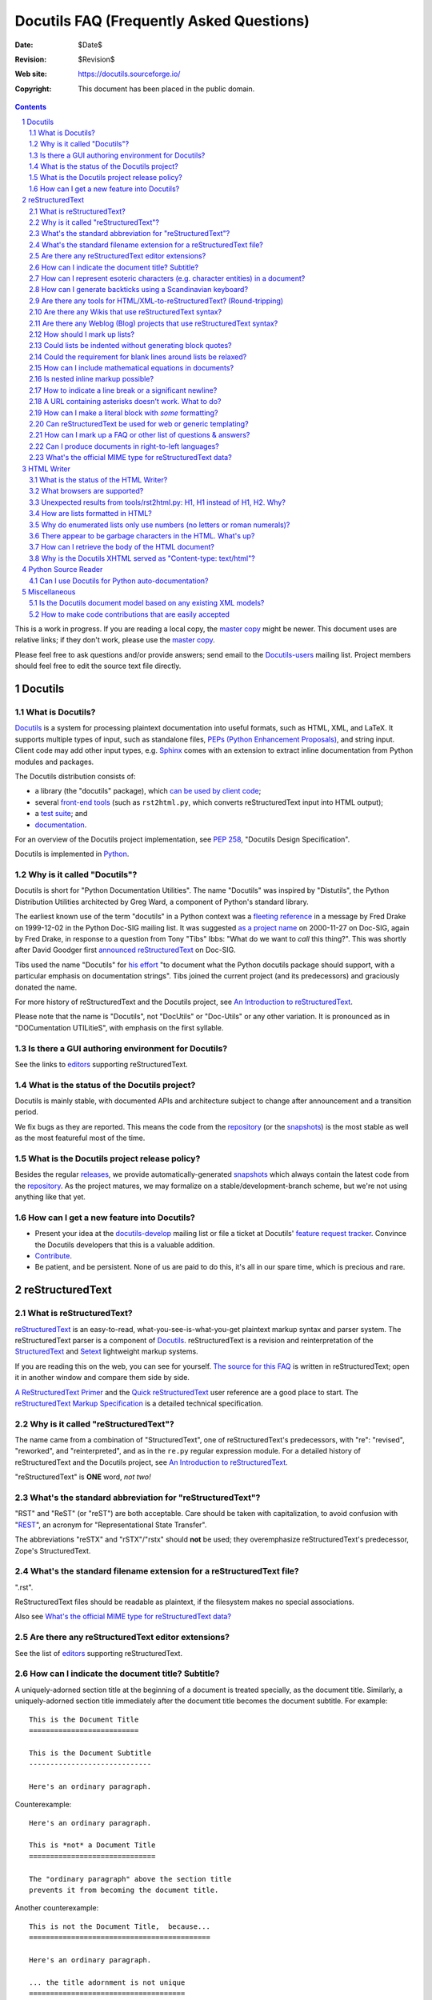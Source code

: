 .. -*- coding: utf-8 -*-


.. NOTE TO MAINTAINERS: Please add new questions to the end of their
   sections, so section/question numbers remain stable.


===========================================
 Docutils FAQ (Frequently Asked Questions)
===========================================

:Date: $Date$
:Revision: $Revision$
:Web site: https://docutils.sourceforge.io/
:Copyright: This document has been placed in the public domain.

.. contents::
.. sectnum::


This is a work in progress.  If you are reading a local copy, the
`master copy`_ might be newer.  This document uses are relative links;
if they don't work, please use the `master copy`_.

Please feel free to ask questions and/or provide answers; send email
to the `Docutils-users`_ mailing list.  Project members should feel
free to edit the source text file directly.

.. _master copy: https://docutils.sourceforge.io/FAQ.html
.. _let us know:
.. _Docutils-users: docs/user/mailing-lists.html#docutils-users



Docutils
========

What is Docutils?
-----------------

Docutils_ is a system for processing plaintext documentation into
useful formats, such as HTML, XML, and LaTeX.  It supports multiple
types of input, such as standalone files, `PEPs (Python Enhancement
Proposals)`_, and string input. Client code may add other input types,
e.g. Sphinx_ comes with an extension to extract inline documentation
from Python modules and packages.

The Docutils distribution consists of:

* a library (the "docutils" package), which `can be used by client
  code`_;
* several `front-end tools`_ (such as ``rst2html.py``, which converts
  reStructuredText input into HTML output);
* a `test suite`_; and
* documentation_.

For an overview of the Docutils project implementation, see `PEP
258`_, "Docutils Design Specification".

Docutils is implemented in Python_.

.. _Docutils: https://docutils.sourceforge.io/
.. _PEPs (Python Enhancement Proposals):
   http://www.python.org/peps/pep-0012.html
.. _can be used by client code: docs/api/publisher.html
.. _front-end tools: docs/user/tools.html
.. _test suite: docs/dev/testing.html
.. _documentation: docs/index.html
.. _PEP 258: http://www.python.org/peps/pep-0258.html
.. _Python: http://www.python.org/


Why is it called "Docutils"?
----------------------------

Docutils is short for "Python Documentation Utilities".  The name
"Docutils" was inspired by "Distutils", the Python Distribution
Utilities architected by Greg Ward, a component of Python's standard
library.

The earliest known use of the term "docutils" in a Python context was
a `fleeting reference`__ in a message by Fred Drake on 1999-12-02 in
the Python Doc-SIG mailing list.  It was suggested `as a project
name`__ on 2000-11-27 on Doc-SIG, again by Fred Drake, in response to
a question from Tony "Tibs" Ibbs: "What do we want to *call* this
thing?".  This was shortly after David Goodger first `announced
reStructuredText`__ on Doc-SIG.

Tibs used the name "Docutils" for `his effort`__ "to document what the
Python docutils package should support, with a particular emphasis on
documentation strings".  Tibs joined the current project (and its
predecessors) and graciously donated the name.

For more history of reStructuredText and the Docutils project, see `An
Introduction to reStructuredText`_.

Please note that the name is "Docutils", not "DocUtils" or "Doc-Utils"
or any other variation.  It is pronounced as in "DOCumentation
UTILitieS", with emphasis on the first syllable.

.. _An Introduction to reStructuredText: docs/ref/rst/introduction.html
__ http://mail.python.org/pipermail/doc-sig/1999-December/000878.html
__ http://mail.python.org/pipermail/doc-sig/2000-November/001252.html
__ http://mail.python.org/pipermail/doc-sig/2000-November/001239.html
__ http://homepage.ntlworld.com/tibsnjoan/docutils/STpy.html


Is there a GUI authoring environment for Docutils?
--------------------------------------------------

See the links to editors_ supporting reStructuredText.

.. _editors: docs/user/links.html#editors


What is the status of the Docutils project?
-------------------------------------------

Docutils is mainly stable, with documented APIs and architecture
subject to change after announcement and a transition period.

We fix bugs as they are reported.  This means the code from the
repository_ (or the snapshots_) is the most stable as well as the most
featureful most of the time.


What is the Docutils project release policy?
--------------------------------------------

Besides the regular releases_, we provide automatically-generated
snapshots_ which always contain the latest code from the repository_.
As the project matures, we may formalize on a
stable/development-branch scheme, but we're not using anything like
that yet.

.. _releases: https://pypi.org/project/docutils/#history
.. _snapshots: https://sourceforge.net/p/docutils/code/HEAD/tree/trunk/docutils/
.. _repository: docs/dev/repository.html


How can I get a new feature into Docutils?
------------------------------------------

* Present your idea at the docutils-develop_ mailing list or file a
  ticket at Docutils' `feature request tracker`_.
  Convince the Docutils developers that this is a valuable addition.

* Contribute_.

* Be patient, and be persistent.  None of us are paid to do this,
  it's all in our spare time, which is precious and rare.

.. _docutils-develop: docs/user/mailing-lists.html#docutils-develop
.. _extensions and related projects:
   docs/dev/policies.html#extensions-and-related-projects
.. _feature request tracker:
    http://sourceforge.net/p/docutils/feature-requests/


reStructuredText
================

What is reStructuredText?
-------------------------

reStructuredText_ is an easy-to-read, what-you-see-is-what-you-get
plaintext markup syntax and parser system.  The reStructuredText
parser is a component of Docutils_.  reStructuredText is a revision
and reinterpretation of the StructuredText_ and Setext_ lightweight
markup systems.

If you are reading this on the web, you can see for yourself.  `The
source for this FAQ <FAQ.rst>`_ is written in reStructuredText; open
it in another window and compare them side by side.

`A ReStructuredText Primer`_ and the `Quick reStructuredText`_ user
reference are a good place to start.  The `reStructuredText Markup
Specification`_ is a detailed technical specification.

.. _A ReStructuredText Primer: docs/user/rst/quickstart.html
.. _Quick reStructuredText: docs/user/rst/quickref.html
.. _reStructuredText Markup Specification:
   docs/ref/rst/restructuredtext.html
.. _reStructuredText: https://docutils.sourceforge.io/rst.html
.. _StructuredText:
   http://dev.zope.org/Members/jim/StructuredTextWiki/FrontPage/
.. _Setext: https://docutils.sourceforge.io/mirror/setext.html


Why is it called "reStructuredText"?
------------------------------------

The name came from a combination of "StructuredText", one of
reStructuredText's predecessors, with "re": "revised", "reworked", and
"reinterpreted", and as in the ``re.py`` regular expression module.
For a detailed history of reStructuredText and the Docutils project,
see `An Introduction to reStructuredText`_.

"reStructuredText" is **ONE** word, *not two!*


What's the standard abbreviation for "reStructuredText"?
--------------------------------------------------------

"RST" and "ReST" (or "reST") are both acceptable.  Care should be
taken with capitalization, to avoid confusion with "REST__", an
acronym for "Representational State Transfer".

The abbreviations "reSTX" and "rSTX"/"rstx" should **not** be used;
they overemphasize reStructuredText's predecessor, Zope's
StructuredText.

__ http://en.wikipedia.org/wiki/Representational_State_Transfer


What's the standard filename extension for a reStructuredText file?
-------------------------------------------------------------------

".rst".

ReStructuredText files should be readable as plaintext, if the filesystem
makes no special associations.

Also see `What's the official MIME type for reStructuredText data?`_


Are there any reStructuredText editor extensions?
-------------------------------------------------

See the list of editors_ supporting reStructuredText.


How can I indicate the document title?  Subtitle?
-------------------------------------------------

A uniquely-adorned section title at the beginning of a document is
treated specially, as the document title.  Similarly, a
uniquely-adorned section title immediately after the document title
becomes the document subtitle.  For example::

    This is the Document Title
    ==========================

    This is the Document Subtitle
    -----------------------------

    Here's an ordinary paragraph.

Counterexample::

    Here's an ordinary paragraph.

    This is *not* a Document Title
    ==============================

    The "ordinary paragraph" above the section title
    prevents it from becoming the document title.

Another counterexample::

    This is not the Document Title,  because...
    ===========================================

    Here's an ordinary paragraph.

    ... the title adornment is not unique
    =====================================

    Another ordinary paragraph.


How can I represent esoteric characters (e.g. character entities) in a document?
--------------------------------------------------------------------------------

For example, say you want an em-dash (XML character entity &mdash;,
Unicode character U+2014) in your document: use a real em-dash.
Insert concrete characters (e.g. type a *real* em-dash) into your
input file, using whatever encoding suits your application, and tell
Docutils the input encoding.  Docutils uses Unicode internally, so the
em-dash character is a real em-dash internally.

Emacs users should refer to the `Emacs Support for reStructuredText`__
document.  Tips for other editors are welcome.

__ tools/editors/emacs/README.html

ReStructuredText has no character entity subsystem; it doesn't know
anything about XML charents.  To Docutils, "&mdash;" in input text is
7 discrete characters; no interpretation happens.  When writing HTML,
the "&" is converted to "&amp;", so in the raw output you'd see
"&amp;mdash;".  There's no difference in interpretation for text
inside or outside inline literals or literal blocks -- there's no
character entity interpretation in either case.

If you can't use a Unicode-compatible encoding and must rely on 7-bit
ASCII, there is a workaround.  New in Docutils 0.3.10 is a set of
`Standard Substitution Definition Sets`_, which provide equivalents of
XML & HTML character entity sets as substitution definitions.  For
example, the Japanese yen currency symbol can be used as follows::

    .. include:: <xhtml1-lat1.txt>

    |yen| 600 for a complete meal?  That's cheap!

Thanks to David Priest for the original idea.

If you insist on using XML-style charents, you'll have to implement a
pre-processing system to convert to UTF-8 or something.  That
introduces complications though; you can no longer *write* about
charents naturally; instead of writing "&mdash;" you'd have to write
"&amp;mdash;".

For the common case of long dashes, you might also want to insert the
following substitution definitions into your document (both of them are
using the "unicode_" directive)::

    .. |--| unicode:: U+2013   .. en dash
    .. |---| unicode:: U+2014  .. em dash, trimming surrounding whitespace
       :trim:

.. |--| unicode:: U+2013   .. en dash
.. |---| unicode:: U+2014  .. em dash, trimming surrounding whitespace
   :trim:

Now you can write dashes using pure ASCII: "``foo |--| bar; foo |---|
bar``", rendered as "foo |--| bar; foo |---| bar".
The ``:trim:`` option for
the em dash is necessary because you cannot write "``foo|---|bar``";
thus you need to add spaces ("``foo |---| bar``") and advise the
reStructuredText parser to trim the spaces.

.. _Standard Substitution Definition Sets: docs/ref/rst/definitions.html
.. _unicode: docs/ref/rst/directives.html#unicode-character-codes
.. _are available: https://docutils.sourceforge.io/tmp/charents/
.. _tarball: https://docutils.sourceforge.io/tmp/charents.tgz
.. _description and instructions:
   https://docutils.sourceforge.io/tmp/charents/README.html
.. _to-do list: docs/dev/todo.html


How can I generate backticks using a Scandinavian keyboard?
-----------------------------------------------------------

The use of backticks in reStructuredText is a bit awkward with
Scandinavian keyboards, where the backtick is a "dead" key.  To get
one ` character one must press SHIFT-` + SPACE.

Unfortunately, with all the variations out there, there's no way to
please everyone.  For Scandinavian programmers and technical writers,
this is not limited to reStructuredText but affects many languages and
environments.

Possible solutions include

* If you have to input a lot of backticks, simply type one in the
  normal/awkward way, select it, copy and then paste the rest (CTRL-V
  is a lot faster than SHIFT-` + SPACE).

* Use keyboard macros.

* Remap the keyboard.  The Scandinavian keyboard layout is awkward for
  other programming/technical characters too; for example, []{}
  etc. are a bit awkward compared to US keyboards.

  According to Axel Kollmorgen,

      Under Windows, you can use the `Microsoft Keyboard Layout Creator
      <http://www.microsoft.com/globaldev/tools/msklc.mspx>`__ to easily
      map the backtick key to a real backtick (no dead key). took me
      five minutes to load my default (german) keyboard layout, untick
      "Dead Key?" from the backtick key properties ("in all shift
      states"), "build dll and setup package", install the generated
      .msi, and add my custom keyboard layout via Control Panel >
      Regional and Language Options > Languages > Details > Add
      Keyboard layout (and setting it as default "when you start your
      computer").

* Use a virtual/screen keyboard or character palette, such as:

  - `Web-based keyboards <http://keyboard.lab.co.il/>`__ (IE only
    unfortunately).
  - Windows: `Click-N-Type <http://www.lakefolks.org/cnt/>`__.
  - Mac OS X: the Character Palette can store a set of favorite
    characters for easy input.  Open System Preferences,
    International, Input Menu tab, enable "Show input menu in menu
    bar", and be sure that Character Palette is enabled in the list.

If anyone knows of other/better solutions, please `let us know`_.


Are there any tools for HTML/XML-to-reStructuredText?  (Round-tripping)
-----------------------------------------------------------------------

People have tossed the idea around, and some implementations of
reStructuredText-generating tools can be found in the `Docutils Link
List`_.

There's no reason why reStructuredText should not be round-trippable
to/from XML; any technicalities which prevent round-tripping would be
considered bugs.  Whitespace would not be identical, but paragraphs
shouldn't suffer.  The tricky parts would be the smaller details, like
links and IDs and other bookkeeping.

For HTML, true round-tripping may not be possible.  Even adding lots
of extra "class" attributes may not be enough.  A "simple HTML" to RST
filter is possible -- for some definition of "simple HTML" -- but HTML
is used as dumb formatting so much that such a filter may not be
particularly useful.  An 80/20 approach should work though: build a
tool that does 80% of the work automatically, leaving the other 20%
for manual tweaks.

.. _Docutils Link List: docs/user/links.html


Are there any Wikis that use reStructuredText syntax?
-----------------------------------------------------

There are several, with various degrees of completeness.  With no
implied endorsement or recommendation, and in no particular order:

* `Ian Bicking's experimental code
  <http://docutils.sf.net/sandbox/ianb/wiki/Wiki.py>`__

* `MoinMoin <http://moinmoin.wikiwikiweb.de/>`__ has some support;
  `here's a sample <http://moinmoin.wikiwikiweb.de/RestSample>`__

* Zope-based `Zwiki <http://zwiki.org/>`__

* Zope3-based Zwiki (in the Zope 3 source tree as
  ``zope.products.zwiki``)

* `StikiWiki <http://mithrandr.moria.org/code/stikiwiki/>`__

* `Trac <http://trac.edgewall.com//>`__ `supports using
  reStructuredText
  <http://trac.edgewall.com//wiki/WikiRestructuredText>`__ as
  an alternative to wiki markup. This includes support for `TracLinks
  <http://trac.edgewall.com//wiki/TracLinks>`__ from within
  RST text via a custom RST reference-directive or, even easier, an
  interpreted text role 'trac'

Please `let us know`_ of any other reStructuredText Wikis.

.. dead link
.. The example application for the `Web Framework Shootout
.. <http://colorstudy.com/docs/shootout.html>`__ article is a Wiki using
.. reStructuredText.


Are there any Weblog (Blog) projects that use reStructuredText syntax?
----------------------------------------------------------------------

With no implied endorsement or recommendation, and in no particular
order:

* `Firedrop <http://www.voidspace.org.uk/python/firedrop2/>`__
* `PyBloxsom <http://pyblosxom.sourceforge.net/>`__
* `Lino WebMan <http://lino.sourceforge.net/webman.html>`__
* `Pelican <http://blog.getpelican.com/>`__
  (also  listed `on PyPi <http://pypi.python.org/pypi/pelican>`__)

Please `let us know`_ of any other reStructuredText Blogs.


.. _Can lists be indented without generating block quotes?:

How should I mark up lists?
---------------------------

Bullet_ & enumerated_ list markup is very intuitive but there are 2
points that must be noted:

.. _bullet: docs/ref/rst/restructuredtext.html#bullet-lists
.. _enumerated: docs/ref/rst/restructuredtext.html#enumerated-lists

1. Lists should **not** be indented.  This is correct::

       paragraph

       * list item 1

         * nested item 1.1
         * nested item 1.2

       * list item 2

   while this is probably incorrect::

       paragraph

         * list item 1

             * nested item 1.1
             * nested item 1.2

         * list item 2

   The extra indentation (of the list containing items 1.1 and 1.2) is
   recognized as a block quote.  This is usually not what you mean and
   it causes the list in the output to be indented too much.

2. There **must** be blank lines around list items, except between
   items of the same level, where blank lines are optional.  The
   example above shows this.

Note that formatting of the *output* is independent of the input, and
is decided by the writer and the stylesheet.  For instance, lists
*are* indented in HTML output by default.  See `How are lists
formatted in HTML?`_ for details.


Could lists be indented without generating block quotes?
--------------------------------------------------------

Some people like to write lists with indentation but don't intend a
blockquote context.  There has been a lot of discussion about allowing
this in reStructuredText, but there are some issues that would need to
be resolved before it could be implemented.  There is a summary of the
issues and pointers to the discussions in `the to-do list`__.

__ docs/dev/todo.html#indented-lists


Could the requirement for blank lines around lists be relaxed?
--------------------------------------------------------------

Short answer: no.

In reStructuredText, it would be impossible to unambiguously mark up
and parse lists without blank lines before and after.  Deeply nested
lists may look ugly with so many blank lines, but it's a price we pay
for unambiguous markup.  Some other plaintext markup systems do not
require blank lines in nested lists, but they have to compromise
somehow, either accepting ambiguity or requiring extra complexity.
For example, `Epytext <http://epydoc.sf.net/epytext.html#list>`__ does
not require blank lines around lists, but it does require that lists
be indented and that ambiguous cases be escaped.


How can I include mathematical equations in documents?
------------------------------------------------------

Use the `math directive`_ and `math role`_, available since Docutils 0.8.

.. _math directive: docs/ref/rst/directives.html#math
.. _math role: docs/ref/rst/roles.html#math


Is nested inline markup possible?
---------------------------------

Not currently, no.  It's on the `to-do list`__ (`details here`__), and
hopefully will be part of the reStructuredText parser soon.  At that
time, markup like this will become possible::

    Here is some *emphasized text containing a `hyperlink`_ and
    ``inline literals``*.

__ docs/dev/todo.html#nested-inline-markup
__ docs/dev/rst/alternatives.html#nested-inline-markup

There are workarounds, but they are either convoluted or ugly or both.
They are not recommended.

* Inline markup can be combined with hyperlinks using `substitution
  definitions`__ and references__ with the `"replace" directive`__.
  For example::

      Here is an |emphasized hyperlink|_.

      .. |emphasized hyperlink| replace:: *emphasized hyperlink*
      .. _emphasized hyperlink: http://example.org

  It is not possible for just a portion of the replacement text to be
  a hyperlink; it's the entire replacement text or nothing.

  __ docs/ref/rst/restructuredtext.html#substitution-definitions
  __ docs/ref/rst/restructuredtext.html#substitution-references
  __ docs/ref/rst/directives.html#replace

* The `"raw" directive`__ can be used to insert raw HTML into HTML
  output::

      Here is some |stuff|.

      .. |stuff| raw:: html

         <em>emphasized text containing a
         <a href="http://example.org">hyperlink</a> and
         <tt>inline literals</tt></em>

  Raw LaTeX is supported for LaTeX output, etc.

  __ docs/ref/rst/directives.html#raw


How to indicate a line break or a significant newline?
------------------------------------------------------

`Line blocks`__ are designed for address blocks, verse, and other
cases where line breaks are significant and must be preserved.  Unlike
literal blocks, the typeface is not changed, and inline markup is
recognized.  For example::

    | A one, two, a one two three four
    |
    | Half a bee, philosophically,
    |     must, *ipso facto*, half not be.
    | But half the bee has got to be,
    |     *vis a vis* its entity.  D'you see?
    |
    | But can a bee be said to be
    |     or not to be an entire bee,
    |         when half the bee is not a bee,
    |             due to some ancient injury?
    |
    | Singing...

__ docs/ref/rst/restructuredtext.html#line-blocks

Here's a workaround for manually inserting explicit line breaks in
HTML output::

    .. |br| raw:: html

       <br />

    I want to break this line here: |br| this is after the break.

    If the extra whitespace bothers you, |br|\ backslash-escape it.


A URL containing asterisks doesn't work.  What to do?
-----------------------------------------------------

Asterisks are valid URL characters (see :RFC:`2396`), sometimes used
in URLs.  For example::

    http://cvs.example.org/viewcvs.py/*checkout*/module/file

Unfortunately, the parser thinks the asterisks are indicating
emphasis.  The slashes serve as delineating punctuation, allowing the
asterisks to be recognized as markup.  The example above is separated
by the parser into a truncated URL, an emphasized word, and some
regular text::

    http://cvs.example.org/viewcvs.py/
    *checkout*
    /module/file

To turn off markup recognition, use a backslash to escape at least the
first asterisk, like this::

    http://cvs.example.org/viewcvs.py/\*checkout*/module/file

Escaping the second asterisk doesn't hurt, but it isn't necessary.


How can I make a literal block with *some* formatting?
------------------------------------------------------

Use the `parsed-literal`_ directive.

.. _parsed-literal: docs/ref/rst/directives.html#parsed-literal

Scenario: a document contains some source code, which calls for a
literal block to preserve linebreaks and whitespace.  But part of the
source code should be formatted, for example as emphasis or as a
hyperlink.  This calls for a *parsed* literal block::

    .. parsed-literal::

       print "Hello world!"  # *tricky* code [1]_

The emphasis (``*tricky*``) and footnote reference (``[1]_``) will be
parsed.


Can reStructuredText be used for web or generic templating?
-----------------------------------------------------------

Docutils and reStructuredText can be used with or as a component of a
templating system, but they do not themselves include templating
functionality.  Templating should simply be left to dedicated
templating systems.  Users can choose a templating system to apply to
their reStructuredText documents as best serves their interests.

There are many good templating systems for Python (ht2html_, YAPTU_,
Quixote_'s PTL, Cheetah_, etc.; see this non-exhaustive list of `some
other templating systems`_), and many more for other languages, each
with different approaches.  We invite you to try several and find one
you like.  If you adapt it to use Docutils/reStructuredText, please
consider contributing the code to Docutils or `let us know`_ and we'll
keep a list here.

One reST-specific web templating system is `rest2web
<http://www.voidspace.org.uk/python/rest2web>`_, a tool for
automatically building websites, or parts of websites.

.. _ht2html: http://ht2html.sourceforge.net/
.. _YAPTU:
   http://aspn.activestate.com/ASPN/Cookbook/Python/Recipe/52305
.. _Quixote: http://www.mems-exchange.org/software/quixote/
.. _Cheetah: http://www.cheetahtemplate.org/
.. _some other templating systems:
   http://webware.sourceforge.net/Papers/Templates/


How can I mark up a FAQ or other list of questions & answers?
-------------------------------------------------------------

There is no specific syntax for FAQs and Q&A lists.  Here are two
options:

1. For a FAQ (Frequently Asked Questions, usually with answers), a
   convenient way to mark up the questions is as section titles, with
   the answer(s) as section content.  This document is marked up in
   this way.

   The advantages of using section titles for questions are: sections
   can be numbered automatically, and a table of contents can be
   generated automatically.  One limitation of this format is that
   questions must fit on one line (section titles may not wrap, in the
   source text).  For very long questions, the title may be a summary
   of the question, with the full question in the section body.

2. Field lists work well as Q&A lists::

       :Q: What kind of questions can we
           put here?

       :A: Any kind we like!

   In order to separate questions, lists can be used:

       1. :Q: What kind of question can we
              put here?
          :A: Any kind we like!

       2. :Q: How many answers can a question have?
          :A: It can have one,
          :A: or more.
          :A3: Answers can be numbered like this.
          :A: 1. Or like this.
              2. We're flexible!

   If you don't want to number or otherwise mark questions, you can
   use an empty comment between individual field lists to separate
   them::

       :Q: First question?
       :A: Answer.

       ..

       :Q: Second question?
       :A: Answer.


.. _bidi:

Can I produce documents in right-to-left languages?
---------------------------------------------------

Languages written from right to left, such as Arabic and Hebrew, must
be reordered according to the `Unicode Bidi Algorithm`_.  This
requires support from the editor and special markup in the output
format.

The source format of reStructuredText is relatively bidi-friendly:
most constructs are denoted by punctuation without intrusion of
English and when you must write in English, it's usually on a separate
line.  So any editor that auto-detects direction per-line (like gedit
or geresh_) will suffice.

Moreover, it's possible to translate_ all reStructuredText keywords.
Docutils 0.17 includes translations for Arab, Hebrew, and
Persian/Farsi.  This should allow reasonable use of editors limited to
a single base direction for the whole document (like Notepad, Vim and
text boxes in Firefox).

.. _Unicode Bidi Algorithm: http://www.unicode.org/reports/tr9/
.. _geresh: http://www.typo.co.il/~mooffie/geresh/
.. _translate: docs/howto/i18n.html

The second problem is bidi markup of the output.  There is an almost
transparent implicit solution for HTML:

* Grab http://cben-hacks.sourceforge.net/bidi/hibidi.py and
  http://cben-hacks.sourceforge.net/bidi/rst2html_hibidi.py.
  Put them both in the same directory and make them executable.

* Use ``rst2html_hibidi.py`` instead of ``rst2html.py``.

* It infers dir attributes in the HTML from the text.  It does it
  hierachically, giving much better results than usual.  You can still
  use LRM/RLM and LRE/RLE/PDF control codes to help it.

  * If you want the gory details: See the full theory_, and note the
    incomplete practice_ (this is still a partial implementation - but
    sufficient for most needs).

    .. _theory: http://cben-hacks.sf.net/bidi/hibidi.html
    .. _practice: http://cben-hacks.sf.net/bidi/hibidi.html#practice

There is also an explicit way to set directions through CSS and
classes in the HTML:

* Copy ``default.css`` to a new file and add relevant parts of the
  following::

      /* Use these two if the main document direction is RTL */
      body { direction: rtl; }
      div.sidebar { float: left !important; }

      /* The next 3 rules are very useful in documents containing pieces
      of code in english */
      /* Use this if you all your literal blocks (::) are LTR */
      pre {direction: ltr; unicode-bidi: embed; }
      /* Use this if you all your inline literals (``) are LTR */
      tt {direction: ltr; unicode-bidi: embed; }
      /* Use this if you all your interpreted text (`) is LTR */
      cite {direction: ltr; unicode-bidi: embed; }

      /* Allow manual direction override by class directive and roles */
      .rtl { direction: rtl; }
      .ltr { direction: ltr; }

* Select this new stylesheet with ``--stylesheet=<file>`` or the
  stylesheet_ setting.

* Now if you need to override the direction of some element (from a
  paragraph to a whole section), write::

      .. class:: rtl

  or::

      .. class:: ltr

  before it (see the class_ directive for details).

* To change the direction of some inline text fragment, you can use
  RLE/LRE/PDF control characters, or write ``:rtl:`RTL text``` /
  ``:ltr:`RTL text```.  To use the latter syntax, you must write this
  once at the beginning of your document::

      .. role:: ltr
      .. role:: rtl

.. _stylesheet: docs/user/config.html#stylesheet
.. _class: docs/ref/rst/directives.rst#class

LaTeX is quite hard to implement (it doesn't support the bidi
algorithm, so all direction changes - even numbers in RTL text - must
be explicitly marked).  Other formats are more-or-less easy.

If you have any questions/problems/bugs related to bidi with docutils,
ask `Beni Cherniavsky`__ directly or the `Docutils-users`_ mailing
list.

__ mailto:cben@users.sf.net


What's the official MIME type for reStructuredText data?
--------------------------------------------------------

While there is no registered MIME type for reStructuredText, the
"official unofficial" standard MIME type is "text/x-rst". [#]_  This was
invented for the build system for PEPs (Python Enhancement Proposals),
and it's used by the python.org web site build system.

Also see `What's the standard filename extension for a
reStructuredText file?`_

.. [#] The "x-" prefix means it's an unregistered MIME type.


HTML Writer
===========

What is the status of the HTML Writer?
--------------------------------------

The default HTML Writer module, ``docutils/writers/html4css1.py``, is
a proof-of-concept reference implementation.  While it is a complete
implementation, some aspects of the HTML it produces may be outdated or
incompatible with older browsers or specialized applications (such as
web templating).

For the full selection see `Docutils HTML writers`_

.. _Docutils HTML writers: docs/user/html.html

What browsers are supported?
----------------------------

No specific browser is targeted; all modern graphical browsers should
work.  Some older browsers, text-only browsers, and browsers without
full CSS support are known to produce inferior results.  Firefox,
Safari, Opera, Chrome, Edge, and MS Internet Explorer (version 5.0 and up)
are known to give good results.  Reports of experiences with other
browsers are welcome.


Unexpected results from tools/rst2html.py: H1, H1 instead of H1, H2.  Why?
--------------------------------------------------------------------------

Here's the question in full:

    I have this text::

        Heading 1
        =========

        All my life, I wanted to be H1.

        Heading 1.1
        -----------

        But along came H1, and so shouldn't I be H2?
        No!  I'm H1!

        Heading 1.1.1
        *************

        Yeah, imagine me, I'm stuck at H3!  No?!?

    When I run it through tools/rst2html.py, I get unexpected results
    (below).  I was expecting H1, H2, then H3; instead, I get H1, H1,
    H2::

        ...
        <html lang="en">
        <head>
        ...
        <title>Heading 1</title>
        </head>
        <body>
        <div class="document" id="heading-1">
        <h1 class="title">Heading 1</h1>                <-- first H1
        <p>All my life, I wanted to be H1.</p>
        <div class="section" id="heading-1-1">
        <h1><a name="heading-1-1">Heading 1.1</a></h1>        <-- H1
        <p>But along came H1, and so now I must be H2.</p>
        <div class="section" id="heading-1-1-1">
        <h2><a name="heading-1-1-1">Heading 1.1.1</a></h2>
        <p>Yeah, imagine me, I'm stuck at H3!</p>
        ...

    What gives?

Check the "class" attribute on the H1 tags, and you will see a
difference.  The first H1 is actually ``<h1 class="title">``; this is
the document title, and the default stylesheet renders it centered.
There can also be an ``<h2 class="subtitle">`` for the document
subtitle.

If there's only one highest-level section title at the beginning of a
document, it is treated specially, as the document title.  (Similarly, a
lone second-highest-level section title may become the document
subtitle.)  See `How can I indicate the document title?  Subtitle?`_ for
details.  Rather than use a plain H1 for the document title, we use ``<h1
class="title">`` so that we can use H1 again within the document.  Why
do we do this?  HTML only has H1-H6, so by making H1 do double duty, we
effectively reserve these tags to provide 6 levels of heading beyond the
single document title.

With "html4css1", HTML is being used for dumb formatting for nothing
but final display. A stylesheet *is required*, and one is provided;
see `Docutils HTML writers`_.  Of course, you're
welcome to roll your own.  The default stylesheet provides rules to
format ``<h1 class="title">`` and ``<h2 class="subtitle">``
differently from ordinary ``<h1>`` and ``<h2>``::

    h1.title {
      text-align: center }

    h2.subtitle {
      text-align: center }

If you don't want the top section heading to be interpreted as a
title at all, disable the `doctitle_xform`_ setting
(``--no-doc-title`` option).  This will interpret your document
differently from the standard settings, which might not be a good
idea.  If you don't like the reuse of the H1 in the HTML output, you
can tweak the `initial_header_level`_ setting
(``--initial-header-level`` option) -- but unless you match its value
to your specific document, you might end up with bad HTML (e.g. H3
without H2).

.. _doctitle_xform: docs/user/config.html#doctitle-xform
.. _initial_header_level: docs/user/config.html#initial-header-level

(Thanks to Mark McEahern for the question and much of the answer.)

.. note:: For the html5 writer, `initial_header_level`_ defaults to
   ``2`` because this is what the `HTML5 standard`__ expects as
   start value for headings nested in <section> elements.

   .. Sectioning content elements are always considered subsections of
      their nearest ancestor *sectioning root* [#]_ or their nearest
      ancestor element of *sectioning content*  [#]_, whichever is nearest,
      [...]

      .. [#] <blockquote>, <body>, <details>, <dialog>, <fieldset>,
             <figure>, <td>
      .. [#] <article>, <aside>, <nav>, <section>

      I.e., a top-level <section> is a subsection of <body>.

   __ https://www.w3.org/TR/html53/sections.html#headings-and-sections



How are lists formatted in HTML?
--------------------------------

If list formatting looks strange, first check that you understand
`list markup`__.

__ `How should I mark up lists?`_

* By default, HTML browsers indent lists relative to their context.
  This follows a long tradition in browsers (but isn't so established
  in print).  If you don't like it, you should change the stylesheet.

  This is different from how lists look in reStructuredText source.
  Extra indentation in the source indicates a blockquote, resulting in
  too much indentation in the browser.

* A list item can contain multiple paragraphs etc.  In complex cases
  list items are separated by vertical space.  By default this spacing
  is omitted in "simple" lists.  A list is simple if every item
  contains a simple paragraph and/or a "simple" nested list.  For
  example:

      * text

        * simple

          * simple
          * simple

        * simple

        text after a nested list

      * multiple

        paragraphs

  In this example the nested lists are simple (and should appear
  compacted) but the outer list is not.

  If you want all lists to have equal spacing, disable the
  `compact_lists`_ setting (``--no-compact-lists`` option).  The
  precise spacing can be controlled in the stylesheet.

  Note again that this is not exactly WYSIWYG: it partially resembles
  the rules about blank lines being optional between list items in
  reStructuredText -- but adding/removing optional blank lines does
  not affect spacing in the output!  It's a feature, not a bug: you
  write it as you like but the output is styled consistently.

  .. _compact_lists: docs/user/config.html#compact-lists


Why do enumerated lists only use numbers (no letters or roman numerals)?
------------------------------------------------------------------------

The rendering of enumerators (the numbers or letters acting as list
markers) is completely governed by the stylesheet, so either the
browser can't find the stylesheet (try enabling the
`embed_stylesheet`_ setting [``--embed-stylesheet`` option]), or the
browser can't understand it (try a not too old Firefox, Chrome, Opera,
Safari, Edge, or even MSIE).

.. _embed_stylesheet: docs/user/config.html#embed-stylesheet


There appear to be garbage characters in the HTML.  What's up?
--------------------------------------------------------------

What you're seeing is most probably not garbage, but the result of a
mismatch between the actual encoding of the HTML output and the
encoding your browser is expecting.  Your browser is misinterpreting
the HTML data, which is encoded text.  A discussion of text encodings
is beyond the scope of this FAQ; see one or more of these documents
for more info:

* `UTF-8 and Unicode FAQ for Unix/Linux
  <http://www.cl.cam.ac.uk/~mgk25/unicode.html>`_

* Chapters 3 and 4 of `Introduction to i18n [Internationalization]
  <http://www.debian.org/doc/manuals/intro-i18n/>`_

* `Python Unicode Tutorial
  <http://www.reportlab.com/i18n/python_unicode_tutorial.html>`_

* `Python Unicode Objects: Some Observations on Working With Non-ASCII
  Character Sets <http://effbot.org/zone/unicode-objects.htm>`_

The common case is with the default output encoding (UTF-8), when
either numbered sections are used (via the "sectnum_" directive) or
symbol-footnotes.  3 non-breaking spaces are inserted in each numbered
section title, between the generated number and the title text.  Most
footnote symbols are not available in ASCII, nor are non-breaking
spaces.  When encoded with UTF-8 and viewed with ordinary ASCII tools,
these characters will appear to be multi-character garbage.

You may have an decoding problem in your browser (or editor, etc.).
The encoding of the output is set to "utf-8", but your browser isn't
recognizing that.  You can either try to fix your browser (enable
"UTF-8 character set", sometimes called "Unicode"), or choose a
different encoding for the HTML output.  You can also try
``--output-encoding=ascii:xmlcharrefreplace`` for HTML or XML, but not
applicable to non-XMLish outputs (if using runtime
settings/configuration files, use ``output_encoding=ascii`` and
``output_encoding_error_handler=xmlcharrefreplace``).

If you're generating document fragments, the "Content-Type" metadata
(between the HTML ``<head>`` and ``</head>`` tags) must agree with the
encoding of the rest of the document.  For UTF-8, it should be::

    <meta http-equiv="Content-Type" content="text/html; charset=utf-8" />

Also, Docutils normally generates an XML declaration as the first line
of the output.  It must also match the document encoding.  For UTF-8::

    <?xml version="1.0" encoding="utf-8" ?>

.. _sectnum: docs/ref/rst/directives.html#sectnum


How can I retrieve the body of the HTML document?
-------------------------------------------------

(This is usually needed when using Docutils in conjunction with a
templating system.)

You can use the `docutils.core.publish_parts()`_ function, which
returns a dictionary containing an 'html_body_' entry.

.. _docutils.core.publish_parts(): docs/api/publisher.html#publish-parts
.. _html_body: docs/api/publisher.html#html-body


Why is the Docutils XHTML served as "Content-type: text/html"?
--------------------------------------------------------------

Full question:

    Docutils' HTML output looks like XHTML and is advertised as such::

      <?xml version="1.0" encoding="utf-8" ?>
      <!DOCTYPE html PUBLIC "-//W3C//DTD XHTML 1.0 Transitional//EN"
       "http://www.w3.org/TR/xht ml1/DTD/xhtml1-transitional.dtd">

    But this is followed by::

      <meta http-equiv="Content-Type" content="text/html; charset=utf-8" />

    Shouldn't this be "application/xhtml+xml" instead of "text/html"?

Short answer: if we didn't serve XHTML as "text/html" (which is a
perfectly valid thing to do), it couldn't be viewed in Internet
Explorer.

Long answer: In a perfect web, the Docutils XHTML output would be 100%
strict XHTML.  But it's not a perfect web, and a major source of
imperfection is Internet Explorer.  When the "html4css1"
writer was created, IE represented the overwhelming majority of web
browsers "in the wild".
The behaviour is kept for backwards compatibility while
modern, semantic HTML output is available with the "html5" writer.

(Thanks to Martin F. Krafft, Robert Kern, Michael Foord, and Alan
G. Isaac.)


Python Source Reader
====================

Can I use Docutils for Python auto-documentation?
-------------------------------------------------

Yes, in conjunction with other projects.

The Sphinx_ documentation generator includes an autodoc module.

.. _Sphinx: http://sphinx.pocoo.org/index.html

Version 2.0 of Ed Loper's `Epydoc <http://epydoc.sourceforge.net/>`_
supports reStructuredText-format docstrings for HTML output.  Docutils
0.3 or newer is required.  Development of a Docutils-specific
auto-documentation tool will continue.  Epydoc works by importing
Python modules to be documented, whereas the Docutils-specific tool,
described above, will parse modules without importing them (as with
`HappyDoc <http://happydoc.sourceforge.net/>`_, which doesn't support
reStructuredText).

The advantages of parsing over importing are security and flexibility;
the disadvantage is complexity/difficulty.

* Security: untrusted code that shouldn't be executed can be parsed;
  importing a module executes its top-level code.
* Flexibility: comments and unofficial docstrings (those not supported
  by Python syntax) can only be processed by parsing.
* Complexity/difficulty: it's a lot harder to parse and analyze a
  module than it is to ``import`` and analyze one.

For more details, please see "Docstring Extraction Rules" in `PEP
258`_, item 3 ("How").


Miscellaneous
=============

Is the Docutils document model based on any existing XML models?
----------------------------------------------------------------

Not directly, no.  It borrows bits from DocBook, HTML, and others.  I
(David Goodger) have designed several document models over the years,
and have my own biases.  The Docutils document model is designed for
simplicity and extensibility, and has been influenced by the needs of
the reStructuredText markup.


.. _contribute:

How to make code contributions that are easily accepted
-------------------------------------------------------

* Follow the `Python coding conventions`_ and `documentation
  conventions`_ in the Docutils Policies.
  Ensure the addition works with all `supported Python versions`_.

  Look at the Docutils sources to see how similar features are
  implemented, learn to do it "the Docutils way".

* Prepare tests_. Test cases are also examples and showcases for new
  features.

* Include documentation.

* For larger changes, consider creating a `feature branch`_ in a
  Docutils repository_ checkout. [#]_

* Mail your patch to the Docutils-develop_ mailing list or attach it to the
  relevant ticket at Docutils' `bug tracker`_ or `feature request tracker`_.
  We accept patches created with diff, SVN, or Git.

The developers will make sure that contributions fit nicely into Docutils.
This might involve discussing (and compromising on) design and
implementation details. It might also lead to the conclusion that the
addition fits better in the `extensions and related projects`_.

.. [#] Working with branches is much easier with Git_. You can get a Git
   clone of the repository from http://repo.or.cz/w/docutils.git or with
   git-svn.

.. _Python coding conventions: docs/dev/policies.html#python-coding-conventions
.. _documentation conventions: docs/dev/policies.html#documentation-conventions
.. _tests: docs/dev/testing.html
.. _supported Python versions: README.html#requirements
.. _feature branch: docs/dev/policies.html#feature-branch
.. _Git: http://git-scm.com/
.. _bug tracker: http://sourceforge.net/p/docutils/bugs/



..
   Local Variables:
   mode: indented-text
   indent-tabs-mode: nil
   sentence-end-double-space: t
   fill-column: 70
   End:

.. Here's a code css to make a table colourful::

   /* Table: */

   th {
       background-color: #ede;
   }

   /* alternating colors in table rows */
   table.docutils tr:nth-child(even) {
       background-color: #F3F3FF;
   }
   table.docutils tr:nth-child(odd) {
       background-color: #FFFFEE;
   }

   table.docutils tr {
       border-style: solid none solid none;
       border-width: 1px 0 1px 0;
       border-color: #AAAAAA;
   }
